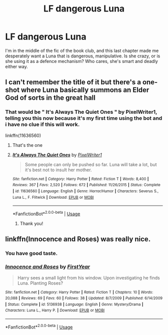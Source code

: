 #+TITLE: LF dangerous Luna

* LF dangerous Luna
:PROPERTIES:
:Author: Tintingocce
:Score: 2
:DateUnix: 1572298947.0
:DateShort: 2019-Oct-29
:FlairText: Request
:END:
I'm in the middle of the fic of the book club, and this last chapter made me desperately want a Luna that is dangerous, manipulative. Is she crazy, or is she using it as a defence mechanism? Who cares, she's smart and deadly either way.


** I can't remember the title of it but there's a one-shot where Luna basically summons an Elder God of sorts in the great hall
:PROPERTIES:
:Author: Namzeh011
:Score: 4
:DateUnix: 1572303637.0
:DateShort: 2019-Oct-29
:END:

*** That would be " *It's Always The Quiet Ones* " by PixelWriter1, telling you this now because it's my first time using the bot and i have no clue if this will work.

linkffn(11636560)
:PROPERTIES:
:Author: Rabot1234
:Score: 3
:DateUnix: 1572306118.0
:DateShort: 2019-Oct-29
:END:

**** That's the one
:PROPERTIES:
:Author: Namzeh011
:Score: 2
:DateUnix: 1572306375.0
:DateShort: 2019-Oct-29
:END:


**** [[https://www.fanfiction.net/s/11636560/1/][*/It's Always The Quiet Ones/*]] by [[https://www.fanfiction.net/u/5088760/PixelWriter1][/PixelWriter1/]]

#+begin_quote
  Some people can only be pushed so far. Luna will take a lot, but it's best not to insult her mother.
#+end_quote

^{/Site/:} ^{fanfiction.net} ^{*|*} ^{/Category/:} ^{Harry} ^{Potter} ^{*|*} ^{/Rated/:} ^{Fiction} ^{T} ^{*|*} ^{/Words/:} ^{8,400} ^{*|*} ^{/Reviews/:} ^{367} ^{*|*} ^{/Favs/:} ^{2,520} ^{*|*} ^{/Follows/:} ^{672} ^{*|*} ^{/Published/:} ^{11/26/2015} ^{*|*} ^{/Status/:} ^{Complete} ^{*|*} ^{/id/:} ^{11636560} ^{*|*} ^{/Language/:} ^{English} ^{*|*} ^{/Genre/:} ^{Horror/Humor} ^{*|*} ^{/Characters/:} ^{Severus} ^{S.,} ^{Luna} ^{L.,} ^{F.} ^{Flitwick} ^{*|*} ^{/Download/:} ^{[[http://www.ff2ebook.com/old/ffn-bot/index.php?id=11636560&source=ff&filetype=epub][EPUB]]} ^{or} ^{[[http://www.ff2ebook.com/old/ffn-bot/index.php?id=11636560&source=ff&filetype=mobi][MOBI]]}

--------------

*FanfictionBot*^{2.0.0-beta} | [[https://github.com/tusing/reddit-ffn-bot/wiki/Usage][Usage]]
:PROPERTIES:
:Author: FanfictionBot
:Score: 1
:DateUnix: 1572306125.0
:DateShort: 2019-Oct-29
:END:

***** Thank you!
:PROPERTIES:
:Author: Tintingocce
:Score: 1
:DateUnix: 1572341479.0
:DateShort: 2019-Oct-29
:END:


** linkffn(Innocence and Roses) was really nice.
:PROPERTIES:
:Author: A2i9
:Score: 3
:DateUnix: 1572341812.0
:DateShort: 2019-Oct-29
:END:

*** You have good taste.
:PROPERTIES:
:Author: AnIndividualist
:Score: 2
:DateUnix: 1572443833.0
:DateShort: 2019-Oct-30
:END:


*** [[https://www.fanfiction.net/s/5136938/1/][*/Innocence and Roses/*]] by [[https://www.fanfiction.net/u/1616281/FirstYear][/FirstYear/]]

#+begin_quote
  Harry sees a small light from his window. Upon investigating he finds Luna. Planting Roses?
#+end_quote

^{/Site/:} ^{fanfiction.net} ^{*|*} ^{/Category/:} ^{Harry} ^{Potter} ^{*|*} ^{/Rated/:} ^{Fiction} ^{T} ^{*|*} ^{/Chapters/:} ^{10} ^{*|*} ^{/Words/:} ^{20,088} ^{*|*} ^{/Reviews/:} ^{69} ^{*|*} ^{/Favs/:} ^{60} ^{*|*} ^{/Follows/:} ^{38} ^{*|*} ^{/Updated/:} ^{8/7/2009} ^{*|*} ^{/Published/:} ^{6/14/2009} ^{*|*} ^{/Status/:} ^{Complete} ^{*|*} ^{/id/:} ^{5136938} ^{*|*} ^{/Language/:} ^{English} ^{*|*} ^{/Genre/:} ^{Mystery/Drama} ^{*|*} ^{/Characters/:} ^{Luna} ^{L.,} ^{Harry} ^{P.} ^{*|*} ^{/Download/:} ^{[[http://www.ff2ebook.com/old/ffn-bot/index.php?id=5136938&source=ff&filetype=epub][EPUB]]} ^{or} ^{[[http://www.ff2ebook.com/old/ffn-bot/index.php?id=5136938&source=ff&filetype=mobi][MOBI]]}

--------------

*FanfictionBot*^{2.0.0-beta} | [[https://github.com/tusing/reddit-ffn-bot/wiki/Usage][Usage]]
:PROPERTIES:
:Author: FanfictionBot
:Score: 1
:DateUnix: 1572341837.0
:DateShort: 2019-Oct-29
:END:

